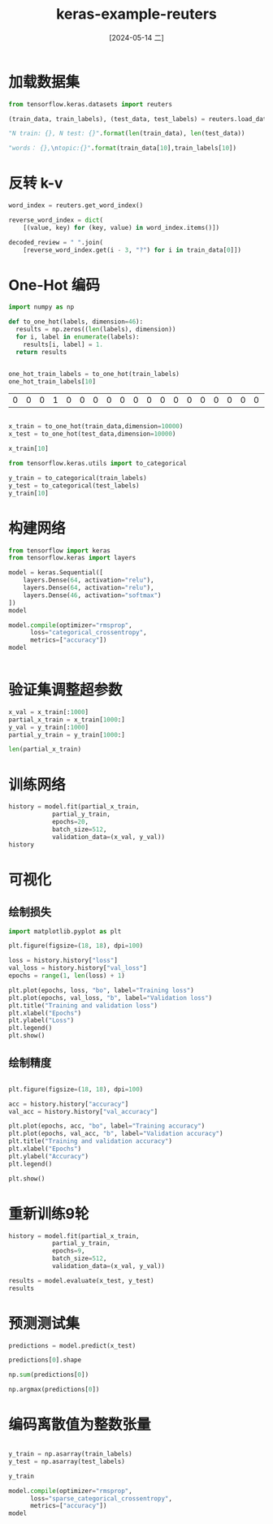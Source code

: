 :PROPERTIES:
:ID:       2e7e406f-5844-4f71-b0b8-d6f658de5672
:END:
#+title: keras-example-reuters
#+date: [2024-05-14 二]
#+last_modified: [2024-05-15 三 17:32]


* 加载数据集

#+begin_src python :session reuters
  from tensorflow.keras.datasets import reuters

  (train_data, train_labels), (test_data, test_labels) = reuters.load_data(num_words=10000)

  "N train: {}, N test: {}".format(len(train_data), len(test_data))
#+end_src

#+RESULTS:
: N train: 8982, N test: 2246


#+begin_src python :session reuters
  "words： {},\ntopic:{}".format(train_data[10],train_labels[10])
#+end_src

#+RESULTS:
: words： [1, 245, 273, 207, 156, 53, 74, 160, 26, 14, 46, 296, 26, 39, 74, 2979, 3554, 14, 46, 4689, 4329, 86, 61, 3499, 4795, 14, 61, 451, 4329, 17, 12],
: topic:3




* 反转 k-v

#+begin_src python :session reuters
  word_index = reuters.get_word_index()

  reverse_word_index = dict(
      [(value, key) for (key, value) in word_index.items()])

  decoded_review = " ".join(
      [reverse_word_index.get(i - 3, "?") for i in train_data[0]])
  
#+end_src

#+RESULTS:


* One-Hot 编码



#+NAME: to_one_hot
#+begin_src python :session reuters
  import numpy as np

  def to_one_hot(labels, dimension=46):
    results = np.zeros((len(labels), dimension))
    for i, label in enumerate(labels):
      results[i, label] = 1.
    return results


  one_hot_train_labels = to_one_hot(train_labels)
  one_hot_train_labels[10]
#+end_src

#+RESULTS: to_one_hot
| 0 | 0 | 0 | 1 | 0 | 0 | 0 | 0 | 0 | 0 | 0 | 0 | 0 | 0 | 0 | 0 | 0 | 0 | 0 | 0 | 0 | 0 | 0 | 0 | 0 | 0 | 0 | 0 | 0 | 0 | 0 | 0 | 0 | 0 | 0 | 0 | 0 | 0 | 0 | 0 | 0 | 0 | 0 | 0 | 0 | 0 |


#+begin_src python :session reuters

  x_train = to_one_hot(train_data,dimension=10000)
  x_test = to_one_hot(test_data,dimension=10000)

  x_train[10]
#+end_src

#+RESULTS:
| 0 | 1 | 0 | ... | 0 | 0 | 0 |




#+begin_src python :session reuters
  from tensorflow.keras.utils import to_categorical

  y_train = to_categorical(train_labels)
  y_test = to_categorical(test_labels)
  y_train[10]
#+end_src

#+RESULTS:
| 0 | 0 | 0 | 1 | 0 | 0 | 0 | 0 | 0 | 0 | 0 | 0 | 0 | 0 | 0 | 0 | 0 | 0 | 0 | 0 | 0 | 0 | 0 | 0 | 0 | 0 | 0 | 0 | 0 | 0 | 0 | 0 | 0 | 0 | 0 | 0 | 0 | 0 | 0 | 0 | 0 | 0 | 0 | 0 | 0 | 0 |



* 构建网络

#+begin_src python :session reuters
  from tensorflow import keras
  from tensorflow.keras import layers
  
  model = keras.Sequential([
      layers.Dense(64, activation="relu"),
      layers.Dense(64, activation="relu"),
      layers.Dense(46, activation="softmax")
  ])
  model
#+end_src

#+RESULTS:
: <Sequential name=sequential, built=False>


#+begin_src python :session reuters
  model.compile(optimizer="rmsprop",
		loss="categorical_crossentropy",
		metrics=["accuracy"])
  model
#+end_src

#+RESULTS:
: <Sequential name=sequential, built=False>


#+begin_src python

#+end_src



* 验证集调整超参数


#+begin_src python :session reuters
  x_val = x_train[:1000]
  partial_x_train = x_train[1000:]
  y_val = y_train[:1000]
  partial_y_train = y_train[1000:]

  len(partial_x_train)
#+end_src

#+RESULTS:
: 7982



* 训练网络


#+begin_src python :session reuters 
  history = model.fit(partial_x_train,
		      partial_y_train,
		      epochs=20,
		      batch_size=512,
		      validation_data=(x_val, y_val))
  history
#+end_src

#+RESULTS:
: <keras.src.callbacks.history.History object at 0x721999e824d0>


* 可视化

** 绘制损失

#+begin_src python :session reuters :results silent
  import matplotlib.pyplot as plt

  plt.figure(figsize=(18, 18), dpi=100)

  loss = history.history["loss"]
  val_loss = history.history["val_loss"]
  epochs = range(1, len(loss) + 1)
  
  plt.plot(epochs, loss, "bo", label="Training loss")
  plt.plot(epochs, val_loss, "b", label="Validation loss")
  plt.title("Training and validation loss")
  plt.xlabel("Epochs")
  plt.ylabel("Loss")
  plt.legend()
  plt.show()
#+end_src

#+RESULTS:
: None


** 绘制精度

#+begin_src python :session reuters :results silent

  plt.figure(figsize=(18, 18), dpi=100)

  acc = history.history["accuracy"]
  val_acc = history.history["val_accuracy"]

  plt.plot(epochs, acc, "bo", label="Training accuracy")
  plt.plot(epochs, val_acc, "b", label="Validation accuracy")
  plt.title("Training and validation accuracy")
  plt.xlabel("Epochs")
  plt.ylabel("Accuracy")
  plt.legend()
  
  plt.show()
#+end_src




* 重新训练9轮


#+begin_src python :session reuters 
  history = model.fit(partial_x_train,
		      partial_y_train,
		      epochs=9,
		      batch_size=512,
		      validation_data=(x_val, y_val))
  
  results = model.evaluate(x_test, y_test)
  results
#+end_src

#+RESULTS:
| 1.3155503273010254 | 0.7773820161819458 |



* 预测测试集

#+begin_src python :session reuters
  predictions = model.predict(x_test)
  
  predictions[0].shape
#+end_src

#+RESULTS:
| 46 |


#+begin_src python :session reuters
  np.sum(predictions[0])
#+end_src

#+RESULTS:
: 1.0000001


#+begin_src python :session reuters
  np.argmax(predictions[0])
#+end_src

#+RESULTS:
: 3


* 编码离散值为整数张量


#+begin_src python :session reuters
  
  y_train = np.asarray(train_labels)
  y_test = np.asarray(test_labels)

  y_train
#+end_src

#+RESULTS:
| 3 | 4 | 3 | ... | 25 | 3 | 25 |


#+begin_src python :session reuters
  model.compile(optimizer="rmsprop",
		loss="sparse_categorical_crossentropy",
		metrics=["accuracy"])
  model
#+end_src

#+RESULTS:
: <Sequential name=sequential, built=True>
